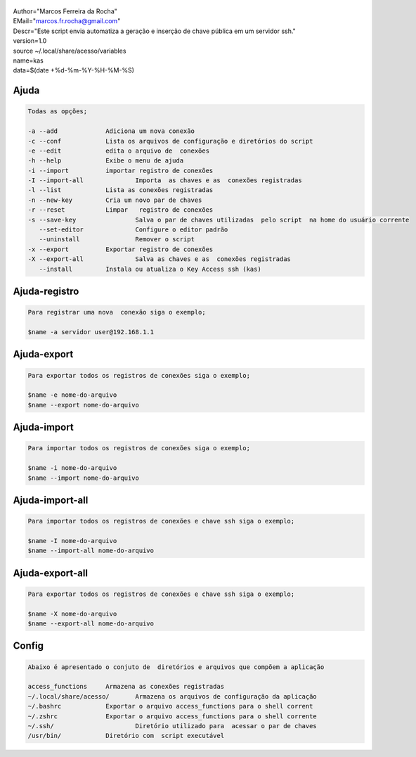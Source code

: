 .. figure:: https://camo.githubusercontent.com/69a379292944cd4e1a0c977df0374246928abc5e/68747470733a2f2f322e62702e626c6f6773706f742e636f6d2f2d7a4a6c626e57454d79326f2f57323177733649787378492f41414141414141424966592f4d44686a6d49336a666363727841414f4a5168674b787734667243674158786451434c63424741732f733332302f6b61732d7373682d6163636573732d4b6579732e706e67
   :alt: 

| Author="Marcos Ferreira da Rocha"
| EMail="marcos.fr.rocha@gmail.com"
| Descr="Este script envia automatiza a geração e inserção de chave
  pública em um servidor ssh."
| version=1.0

| source ~/.local/share/acesso/variables
| name=kas
| data=$(date +%d-%m-%Y-%H-%M-%S)

.. _header-n18:

Ajuda
=====

.. code:: 

   Todas as opções;

   -a --add 		Adiciona um nova conexão
   -c --conf		Lista os arquivos de configuração e diretórios do script
   -e --edit		edita o arquivo de  conexões
   -h --help		Exibe o menu de ajuda
   -i --import		importar registro de conexões
   -I --import-all		Importa  as chaves e as  conexões registradas
   -l --list		Lista as conexões registradas
   -n --new-key		Cria um novo par de chaves
   -r --reset		Limpar   registro de conexões
   -s --save-key		Salva o par de chaves utilizadas  pelo script  na home do usuário corrente
      --set-editor		Configure o editor padrão
      --uninstall		Remover o script	   
   -x --export		Exportar registro de conexões
   -X --export-all		Salva as chaves e as  conexões registradas
      --install		Instala ou atualiza o Key Access ssh (kas)

.. _header-n23:

Ajuda-registro
==============

.. code:: 

   Para registrar uma nova  conexão siga o exemplo;

   $name -a servidor user@192.168.1.1

.. _header-n25:

Ajuda-export
============

.. code:: 

   Para exportar todos os registros de conexões siga o exemplo;

   $name -e nome-do-arquivo
   $name --export nome-do-arquivo

.. _header-n28:

Ajuda-import
============

.. code:: 

   Para importar todos os registros de conexões siga o exemplo;

   $name -i nome-do-arquivo
   $name --import nome-do-arquivo

.. _header-n32:

Ajuda-import-all
================

.. code:: 

   Para importar todos os registros de conexões e chave ssh siga o exemplo;

   $name -I nome-do-arquivo
   $name --import-all nome-do-arquivo

.. _header-n35:

Ajuda-export-all
================

.. code:: 

   Para exportar todos os registros de conexões e chave ssh siga o exemplo;

   $name -X nome-do-arquivo
   $name --export-all nome-do-arquivo

.. _header-n39:

Config
======

.. code:: 

   Abaixo é apresentado o conjuto de  diretórios e arquivos que compõem a aplicação

   access_functions	Armazena as conexões registradas
   ~/.local/share/acesso/	Armazena os arquivos de configuração da aplicação
   ~/.bashrc		Exportar o arquivo access_functions para o shell corrent
   ~/.zshrc		Exportar o arquivo access_functions para o shell corrente
   ~/.ssh/			Diretório utilizado para  acessar o par de chaves
   /usr/bin/		Diretório com  script executável

